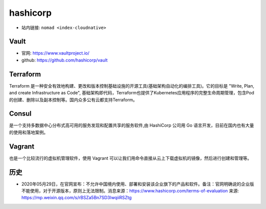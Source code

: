 .. _hashicorp:

hashicorp
#########

* 站内链接: ``nomad <index-cloudnative>``


.. image:: /images/collects/corps/hashicorp.png

Vault
=====

* 官网: https://www.vaultproject.io/
* github: https://github.com/hashicorp/vault


Terraform
=========

Terraform 是一种安全有效地构建、更改和版本控制基础设施的开源工具(基础架构自动化的编排工具)。它的目标是 "Write, Plan, and create Infrastructure as Code", 基础架构即代码，Terraform也提供了Kubernetes应用程序的完整生命周期管理，包含Pod的创建、删除以及副本控制等。国内众多公有云都支持Terraform。

Consul
======

是一个支持多数据中心分布式高可用的服务发现和配置共享的服务软件,由 HashiCorp 公司用 Go 语言开发，目前在国内也有大量的使用和落地案例。

Vagrant
=======

也是一个比较流行的虚拟机管理软件，使用 Vagrant 可以让我们用命令直接从云上下载虚拟机的镜像，然后进行创建和管理等。


历史
====

* 2020年05月29日，在官网宣布：不允许中国境内使用、部署和安装该企业旗下的产品和软件。备注：官网明确说的企业版不能使用，对于开源版本，原则上无法限制。消息来源：https://www.hashicorp.com/terms-of-evaluation 来源: https://mp.weixin.qq.com/s/rBSZa5Bn7SD3lwqiiRSZtg


.. image:: /images/collects/corps/hashicorp_announce1.png




